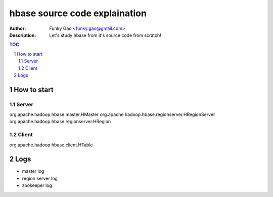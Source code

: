 ==============================
hbase source code explaination
==============================

:Author: Funky Gao <funky.gao@gmail.com>
:Description: Let's study hbase from it's source code from scratch!

.. contents:: TOC
.. section-numbering::


How to start
============

Server
------
org.apache.hadoop.hbase.master.HMaster
org.apache.hadoop.hbase.regionserver.HRegionServer
org.apache.hadoop.hbase.regionserver.HRegion


Client
------
org.apache.hadoop.hbase.client.HTable


Logs
====

- master log

- region server log

- zookeeper log
